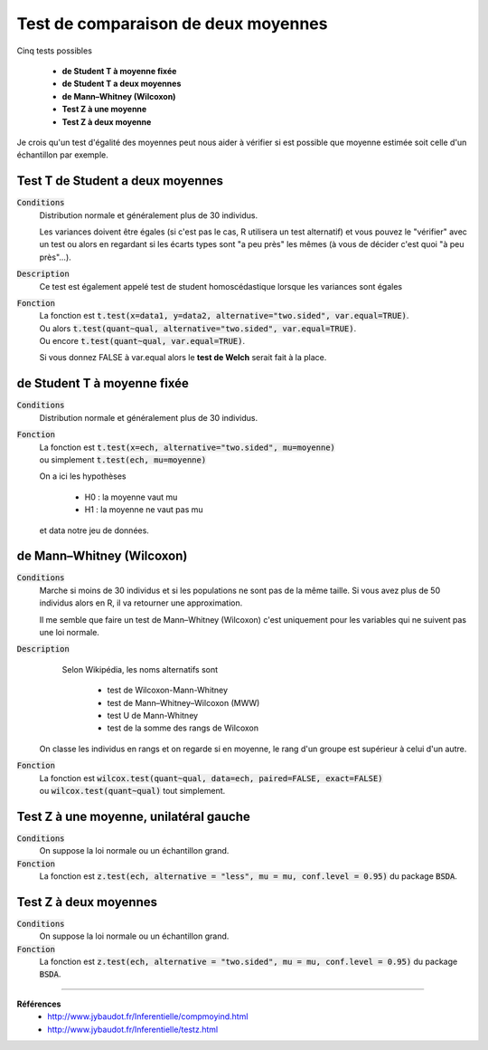 =========================================
Test de comparaison de deux moyennes
=========================================

Cinq tests possibles

	* **de Student T à moyenne fixée**
	* **de Student T a deux moyennes**
	* **de Mann–Whitney (Wilcoxon)**
	* **Test Z à une moyenne**
	* **Test Z à deux moyenne**

Je crois qu'un test d'égalité des moyennes peut nous aider à vérifier si est possible que moyenne
estimée soit celle d'un échantillon par exemple.

Test T de Student a deux moyennes
***********************************

:code:`Conditions`
	Distribution normale et généralement plus de 30 individus.

	Les variances doivent être égales (si c'est pas le cas, R utilisera un test alternatif)
	et vous pouvez le "vérifier" avec un test ou alors
	en regardant si les écarts types sont "a peu près" les mêmes (à vous de décider
	c'est quoi "à peu près"...).

:code:`Description`
	Ce test est également appelé test de student homoscédastique lorsque les variances sont égales

:code:`Fonction`
	| La fonction est :code:`t.test(x=data1, y=data2, alternative="two.sided", var.equal=TRUE)`.
	| Ou alors :code:`t.test(quant~qual, alternative="two.sided", var.equal=TRUE)`.
	| Ou encore :code:`t.test(quant~qual, var.equal=TRUE)`.

	Si vous donnez FALSE à var.equal alors le **test de Welch** serait fait à la place.

de Student T à moyenne fixée
***********************************

:code:`Conditions`
	Distribution normale et généralement plus de 30 individus.

:code:`Fonction`
	| La fonction est :code:`t.test(x=ech, alternative="two.sided", mu=moyenne)`
	| ou simplement :code:`t.test(ech, mu=moyenne)`

	On a ici les hypothèses

		* H0 : la moyenne vaut mu
		* H1 : la moyenne ne vaut pas mu

	et data notre jeu de données.

de Mann–Whitney (Wilcoxon)
****************************

:code:`Conditions`
	Marche si moins de 30 individus	et si les populations ne sont pas de la même taille.
	Si vous avez plus de 50 individus alors en R, il va retourner une approximation.

	Il me semble que faire un test de Mann–Whitney (Wilcoxon) c'est uniquement pour les variables
	qui ne suivent pas une loi normale.

:code:`Description`
		Selon Wikipédia, les noms alternatifs sont

			* test de Wilcoxon-Mann-Whitney
			* test de Mann–Whitney–Wilcoxon (MWW)
			* test U de Mann-Whitney
			* test de la somme des rangs de Wilcoxon

	On classe les individus en rangs et on regarde si en moyenne, le rang
	d'un groupe est supérieur à celui d'un autre.

:code:`Fonction`
	| La fonction est :code:`wilcox.test(quant~qual, data=ech, paired=FALSE, exact=FALSE)`
	| ou :code:`wilcox.test(quant~qual)` tout simplement.

Test Z à une moyenne, unilatéral gauche
******************************************

:code:`Conditions`
	On suppose la loi normale ou un échantillon grand.

:code:`Fonction`
	La fonction est :code:`z.test(ech, alternative = "less", mu = mu, conf.level = 0.95)`
	du package :code:`BSDA`.

Test Z à deux moyennes
************************

:code:`Conditions`
	On suppose la loi normale ou un échantillon grand.

:code:`Fonction`
	La fonction est :code:`z.test(ech, alternative = "two.sided", mu = mu, conf.level = 0.95)`
	du package :code:`BSDA`.

----

**Références**
	* http://www.jybaudot.fr/Inferentielle/compmoyind.html
	* http://www.jybaudot.fr/Inferentielle/testz.html